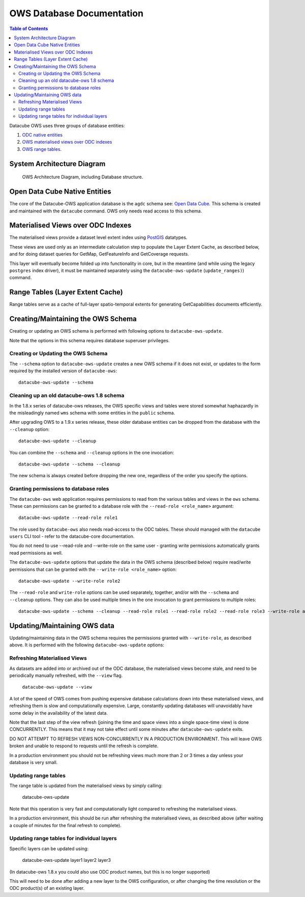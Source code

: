 OWS Database Documentation
==========================

.. contents:: Table of Contents

Datacube OWS uses three groups of database
entities:

1. `ODC native entities <#open-data-cube-native-entities>`_
2. `OWS materialised views over ODC indexes <#materialised-views-over-odc-indexes>`_
3. `OWS range tables <#range-tables-layer-extent-cache>`_.

System Architecture Diagram
---------------------------

.. figure:: diagrams/ows_diagram1.9.png
    :target: /_images/ows_diagram.png

    OWS Architecture Diagram, including Database structure.

Open Data Cube Native Entities
------------------------------

The core of the Datacube-OWS application database is the ``agdc`` schema see:
`Open Data Cube <https://datacube-core.readthedocs.io/en/latest/>`_.
This schema is created and maintained with the ``datacube`` command.
OWS only needs read access to this schema.

Materialised Views over ODC Indexes
-----------------------------------

The materialised views provide a dataset level extent index
using `PostGIS <https://postgis.net>`_ datatypes.

These views are used only as an intermediate calculation
step to populate the Layer Extent Cache, as described below,
and for doing dataset queries for GetMap, GetFeatureInfo
and GetCoverage requests.

This layer will eventually become folded up into functionality in core, but
in the meantime (and while using the legacy ``postgres`` index driver),
it must be maintained separately using the ``datacube-ows-update`` (``update_ranges)``)
command.

Range Tables (Layer Extent Cache)
----------------------------------

Range tables serve as a cache of full-layer spatio-temporal extents
for generating GetCapabilities documents efficiently.

Creating/Maintaining the OWS Schema
-----------------------------------

Creating or updating an OWS schema is performed with following options to ``datacube-ows-update``.

Note that the options in this schema requires database superuser privileges.

===================================
Creating or Updating the OWS Schema
===================================

The ``--schema`` option to ``datacube-ows-update`` creates a new OWS schema if it does not exist, or
updates to the form required by the installed version of ``datacube-ows``::

    datacube-ows-update --schema

==========================================
Cleaning up an old datacube-ows 1.8 schema
==========================================

In the 1.8.x series of datacube-ows releases, the OWS specific views and tables were stored somewhat haphazardly
in the misleadingly named ``wms`` schema with some entities in the ``public`` schema.

After upgrading OWS to a 1.9.x series release, these older database entities can be dropped from the database
with the ``--cleanup`` option::

    datacube-ows-update --cleanup

You can combine the ``--schema`` and ``--cleanup`` options in the one invocation::

    datacube-ows-update --schema --cleanup

The new schema is always created before dropping the new one, regardless of the order you specify the options.

======================================
Granting permissions to database roles
======================================

The ``datacube-ows`` web application requires permissions to read from the various tables and views in the ``ows``
schema.  These can permissions can be granted to a database role with the ``--read-role <role_name>`` argument::

    datacube-ows-update --read-role role1

The role used by ``datacube-ows`` also needs read-access to the ODC tables.  These should managed with the ``datacube users``
CLI tool - refer to the datacube-core documentation.

You do not need to use --read-role and --write-role on the same user - granting write permissions automatically
grants read permissions as well.

The ``datacube-ows-update`` options that update the data in the OWS schema (described below) require read/write
permissions that can be granted with the ``--write-role <role_name>`` option::

    datacube-ows-update --write-role role2

The ``--read-role`` and ``write-role`` options can be used separately, together, and/or with the ``--schema``
and ``--cleanup`` options.  They can also be used multiple times in the one invocation to grant permissions to
multiple roles::

    datacube-ows-update --schema --cleanup --read-role role1 --read-role role2 --read-role role3 --write-role admin


Updating/Maintaining OWS data
-----------------------------

Updating/maintaining data in the OWS schema requires the permissions granted with ``--write-role``,
as described above.  It is performed with the following ``datacube-ows-update`` options:

=============================
Refreshing Materialised Views
=============================

As datasets are added into or archived out of the ODC database,
the materialised views become stale, and need to be periodically
manually refreshed, with the ``--view`` flag.

    ``datacube-ows-update --view``

A lot of the speed of OWS comes from pushing
expensive database calculations down into these materialised
views, and refreshing them is slow and computationally expensive.
Large, constantly updating databases will unavoidably have
some delay in the availability of the latest data.

Note that the last step of the view refresh (joining the time
and space views into a single space-time view) is done
CONCURRENTLY. This means that it may not take effect until
some minutes after ``datacube-ows-update`` exits.

DO NOT ATTEMPT TO REFRESH VIEWS NON-CONCURRENTLY IN A PRODUCTION
ENVIRONMENT. This will leave OWS broken and unable to respond to
requests until the refresh is complete.

In a production environment you should not be refreshing views
much more than 2 or 3 times a day unless your database is very small.

=====================
Updating range tables
=====================

The range table is updated from the materialised views by simply calling:

    datacube-ows-update

Note that this operation is very fast and computationally light compared to refreshing the materialised views.

In a production environment, this should be run after refreshing the materialised views, as described above (after
waiting a couple of minutes for the final refresh to complete).

===========================================
Updating range tables for individual layers
===========================================

Specific layers can be updated using:

    datacube-ows-update layer1 layer2 layer3

(In datacube-ows 1.8.x you could also use ODC product names, but this is no longer supported)

This will need to be done after adding a new layer to the OWS configuration, or after changing the time
resolution or the ODC product(s) of an existing layer.
